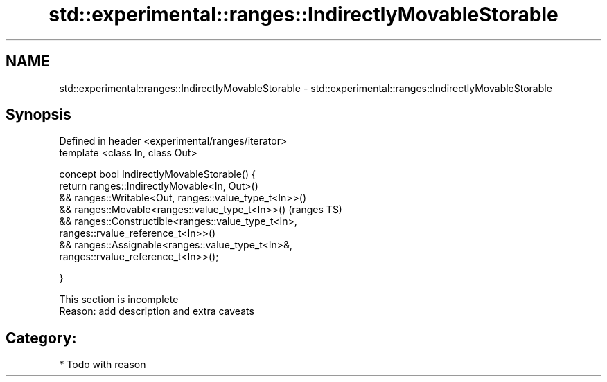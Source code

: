 .TH std::experimental::ranges::IndirectlyMovableStorable 3 "2018.03.28" "http://cppreference.com" "C++ Standard Libary"
.SH NAME
std::experimental::ranges::IndirectlyMovableStorable \- std::experimental::ranges::IndirectlyMovableStorable

.SH Synopsis
   Defined in header <experimental/ranges/iterator>
   template <class In, class Out>

   concept bool IndirectlyMovableStorable() {
   return ranges::IndirectlyMovable<In, Out>()
   && ranges::Writable<Out, ranges::value_type_t<In>>()
   && ranges::Movable<ranges::value_type_t<In>>()                           (ranges TS)
   && ranges::Constructible<ranges::value_type_t<In>,
   ranges::rvalue_reference_t<In>>()
   && ranges::Assignable<ranges::value_type_t<In>&,
   ranges::rvalue_reference_t<In>>();

   }

    This section is incomplete
    Reason: add description and extra caveats

.SH Category:

     * Todo with reason
